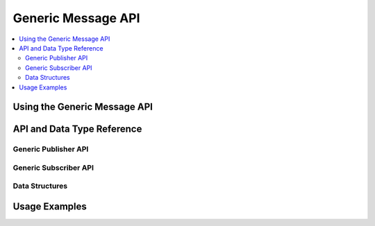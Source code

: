 ===================
Generic Message API
===================

.. contents::
   :local:
   :depth: 3
   
Using the Generic Message API
-----------------------------

API and Data Type Reference
--------------------------------------------------
Generic Publisher API
~~~~~~~~~~~~~~~~~~~~~
    .. doxygenclass:: ib::sim::generic::IGenericPublisher
       :members:

Generic Subscriber API
~~~~~~~~~~~~~~~~~~~~~

    .. doxygenclass:: ib::sim::generic::IGenericSubscriber
       :members:

Data Structures
~~~~~~~~~~~~~~~~~~~~~
    .. doxygenstruct:: ib::sim::generic::GenericMessage
       :members: 

Usage Examples
----------------------------------------------------
.. todo:: show usage scenarios

